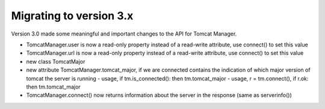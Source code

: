 Migrating to version 3.x
========================

Version 3.0 made some meaningful and important changes to the API for Tomcat Manager.


- TomcatManager.user is now a read-only property instead of a read-write attribute,
  use connect() to set this value
- TomcatManager.url is now a read-only property
  instead of a read-write attribute, use connect() to set this value

- new class TomcatMajor
- new attribute TomcatManager.tomcat_major, if we are connected contains the
  indication of which major version of tomcat the server is running
  - usage, if tm.is_connected(): then tm.tomcat_major
  - usage, r = tm.connect(), if r.ok: then tm.tomcat_major

- TomcatManager.connect() now returns information about the server in the response
  (same as serverinfo())
